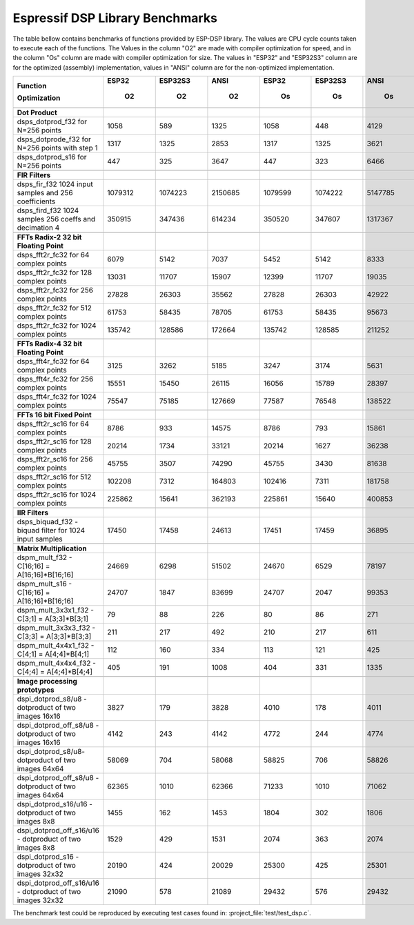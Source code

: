 Espressif DSP Library Benchmarks
================================

The table bellow contains benchmarks of functions provided by ESP-DSP library. The values are CPU cycle counts taken to execute each of the functions. 
The Values in the column "O2" are made with compiler optimization for speed, and in the column "Os" column are made with compiler optimization for size. 
The values in "ESP32" and "ESP32S3" column are for the optimized (assembly) implementation, values in "ANSI" column are for the non-optimized implementation.

+-----------------------------------------------------------+---------+-----------+---------+---------+-----------+---------+
| Function                                                  |   ESP32 |   ESP32S3 |    ANSI |   ESP32 |   ESP32S3 |    ANSI |
|                                                           |         |           |         |         |           |         |
| Optimization                                              |      O2 |        O2 |      O2 |      Os |        Os |      Os |
+===========================================================+=========+===========+=========+=========+===========+=========+
+-----------------------------------------------------------+---------+-----------+---------+---------+-----------+---------+
| **Dot Product**                                           |         |           |         |         |           |         |
+-----------------------------------------------------------+---------+-----------+---------+---------+-----------+---------+
| dsps_dotprod_f32 for N=256 points                         |    1058 |       589 |    1325 |    1058 |       448 |    4129 |
+-----------------------------------------------------------+---------+-----------+---------+---------+-----------+---------+
| dsps_dotprode_f32 for N=256 points with step 1            |    1317 |      1325 |    2853 |    1317 |      1325 |    3621 |
+-----------------------------------------------------------+---------+-----------+---------+---------+-----------+---------+
| dsps_dotprod_s16 for N=256 points                         |     447 |       325 |    3647 |     447 |       323 |    6466 |
+-----------------------------------------------------------+---------+-----------+---------+---------+-----------+---------+
+-----------------------------------------------------------+---------+-----------+---------+---------+-----------+---------+
| **FIR Filters**                                           |         |           |         |         |           |         |
+-----------------------------------------------------------+---------+-----------+---------+---------+-----------+---------+
| dsps_fir_f32 1024 input samples and 256 coefficients      | 1079312 |   1074223 | 2150685 | 1079599 |   1074222 | 5147785 |
+-----------------------------------------------------------+---------+-----------+---------+---------+-----------+---------+
| dsps_fird_f32 1024 samples 256 coeffs and decimation 4    |  350915 |    347436 |  614234 |  350520 |    347607 | 1317367 |
+-----------------------------------------------------------+---------+-----------+---------+---------+-----------+---------+
+-----------------------------------------------------------+---------+-----------+---------+---------+-----------+---------+
| **FFTs Radix-2 32 bit Floating Point**                    |         |           |         |         |           |         |
+-----------------------------------------------------------+---------+-----------+---------+---------+-----------+---------+
| dsps_fft2r_fc32 for  64 complex points                    |    6079 |      5142 |    7037 |    5452 |      5142 |    8333 |
+-----------------------------------------------------------+---------+-----------+---------+---------+-----------+---------+
| dsps_fft2r_fc32 for 128 complex points                    |   13031 |     11707 |   15907 |   12399 |     11707 |   19035 |
+-----------------------------------------------------------+---------+-----------+---------+---------+-----------+---------+
| dsps_fft2r_fc32 for 256 complex points                    |   27828 |     26303 |   35562 |   27828 |     26303 |   42922 |
+-----------------------------------------------------------+---------+-----------+---------+---------+-----------+---------+
| dsps_fft2r_fc32 for 512 complex points                    |   61753 |     58435 |   78705 |   61753 |     58435 |   95673 |
+-----------------------------------------------------------+---------+-----------+---------+---------+-----------+---------+
| dsps_fft2r_fc32 for 1024 complex points                   |  135742 |    128586 |  172664 |  135742 |    128585 |  211252 |
+-----------------------------------------------------------+---------+-----------+---------+---------+-----------+---------+
+-----------------------------------------------------------+---------+-----------+---------+---------+-----------+---------+
| **FFTs Radix-4 32 bit Floating Point**                    |         |           |         |         |           |         |
+-----------------------------------------------------------+---------+-----------+---------+---------+-----------+---------+
| dsps_fft4r_fc32 for  64 complex points                    |    3125 |      3262 |    5185 |    3247 |      3174 |    5631 |
+-----------------------------------------------------------+---------+-----------+---------+---------+-----------+---------+
| dsps_fft4r_fc32 for 256 complex points                    |   15551 |     15450 |   26115 |   16056 |     15789 |   28397 |
+-----------------------------------------------------------+---------+-----------+---------+---------+-----------+---------+
| dsps_fft4r_fc32 for 1024 complex points                   |   75547 |     75185 |  127669 |   77587 |     76548 |  138522 |
+-----------------------------------------------------------+---------+-----------+---------+---------+-----------+---------+
+-----------------------------------------------------------+---------+-----------+---------+---------+-----------+---------+
| **FFTs 16 bit Fixed Point**                               |         |           |         |         |           |         |
+-----------------------------------------------------------+---------+-----------+---------+---------+-----------+---------+
| dsps_fft2r_sc16 for  64 complex points                    |    8786 |       933 |   14575 |    8786 |       793 |   15861 |
+-----------------------------------------------------------+---------+-----------+---------+---------+-----------+---------+
| dsps_fft2r_sc16 for 128 complex points                    |   20214 |      1734 |   33121 |   20214 |      1627 |   36238 |
+-----------------------------------------------------------+---------+-----------+---------+---------+-----------+---------+
| dsps_fft2r_sc16 for 256 complex points                    |   45755 |      3507 |   74290 |   45755 |      3430 |   81638 |
+-----------------------------------------------------------+---------+-----------+---------+---------+-----------+---------+
| dsps_fft2r_sc16 for 512 complex points                    |  102208 |      7312 |  164803 |  102416 |      7311 |  181758 |
+-----------------------------------------------------------+---------+-----------+---------+---------+-----------+---------+
| dsps_fft2r_sc16 for 1024 complex points                   |  225862 |     15641 |  362193 |  225861 |     15640 |  400853 |
+-----------------------------------------------------------+---------+-----------+---------+---------+-----------+---------+
+-----------------------------------------------------------+---------+-----------+---------+---------+-----------+---------+
| **IIR Filters**                                           |         |           |         |         |           |         |
+-----------------------------------------------------------+---------+-----------+---------+---------+-----------+---------+
| dsps_biquad_f32 - biquad filter for 1024 input samples    |   17450 |     17458 |   24613 |   17451 |     17459 |   36895 |
+-----------------------------------------------------------+---------+-----------+---------+---------+-----------+---------+
+-----------------------------------------------------------+---------+-----------+---------+---------+-----------+---------+
| **Matrix Multiplication**                                 |         |           |         |         |           |         |
+-----------------------------------------------------------+---------+-----------+---------+---------+-----------+---------+
| dspm_mult_f32 - C[16;16] = A[16;16]*B[16;16]              |   24669 |      6298 |   51502 |   24670 |      6529 |   78197 |
+-----------------------------------------------------------+---------+-----------+---------+---------+-----------+---------+
| dspm_mult_s16 - C[16;16] = A[16;16]*B[16;16]              |   24707 |      1847 |   83699 |   24707 |      2047 |   99353 |
+-----------------------------------------------------------+---------+-----------+---------+---------+-----------+---------+
| dspm_mult_3x3x1_f32 - C[3;1] = A[3;3]*B[3;1]              |      79 |        88 |     226 |      80 |        86 |     271 |
+-----------------------------------------------------------+---------+-----------+---------+---------+-----------+---------+
| dspm_mult_3x3x3_f32 - C[3;3] = A[3;3]*B[3;3]              |     211 |       217 |     492 |     210 |       217 |     611 |
+-----------------------------------------------------------+---------+-----------+---------+---------+-----------+---------+
| dspm_mult_4x4x1_f32 - C[4;1] = A[4;4]*B[4;1]              |     112 |       160 |     334 |     113 |       121 |     425 |
+-----------------------------------------------------------+---------+-----------+---------+---------+-----------+---------+
| dspm_mult_4x4x4_f32 - C[4;4] = A[4;4]*B[4;4]              |     405 |       191 |    1008 |     404 |       331 |    1335 |
+-----------------------------------------------------------+---------+-----------+---------+---------+-----------+---------+
+-----------------------------------------------------------+---------+-----------+---------+---------+-----------+---------+
| **Image processing prototypes**                           |         |           |         |         |           |         |
+-----------------------------------------------------------+---------+-----------+---------+---------+-----------+---------+
| dspi_dotprod_s8/u8 - dotproduct of two images 16x16       |    3827 |       179 |    3828 |    4010 |       178 |    4011 |
+-----------------------------------------------------------+---------+-----------+---------+---------+-----------+---------+
| dspi_dotprod_off_s8/u8 - dotproduct of two images 16x16   |    4142 |       243 |    4142 |    4772 |       244 |    4774 |
+-----------------------------------------------------------+---------+-----------+---------+---------+-----------+---------+
| dspi_dotprod_s8/u8- dotproduct of two images 64x64        |   58069 |       704 |   58068 |   58825 |       706 |   58826 |
+-----------------------------------------------------------+---------+-----------+---------+---------+-----------+---------+
| dspi_dotprod_off_s8/u8 - dotproduct of two images 64x64   |   62365 |      1010 |   62366 |   71233 |      1010 |   71062 |
+-----------------------------------------------------------+---------+-----------+---------+---------+-----------+---------+
| dspi_dotprod_s16/u16 - dotproduct of two images 8x8       |    1455 |       162 |    1453 |    1804 |       302 |    1806 |
+-----------------------------------------------------------+---------+-----------+---------+---------+-----------+---------+
| dspi_dotprod_off_s16/u16 - dotproduct of two images 8x8   |    1529 |       429 |    1531 |    2074 |       363 |    2074 |
+-----------------------------------------------------------+---------+-----------+---------+---------+-----------+---------+
| dspi_dotprod_s16 - dotproduct of two images 32x32         |   20190 |       424 |   20029 |   25300 |       425 |   25301 |
+-----------------------------------------------------------+---------+-----------+---------+---------+-----------+---------+
| dspi_dotprod_off_s16/u16 - dotproduct of two images 32x32 |   21090 |       578 |   21089 |   29432 |       576 |   29432 |
+-----------------------------------------------------------+---------+-----------+---------+---------+-----------+---------+

The benchmark test could be reproduced by executing test cases found in: :project_file:`test/test_dsp.c`.
